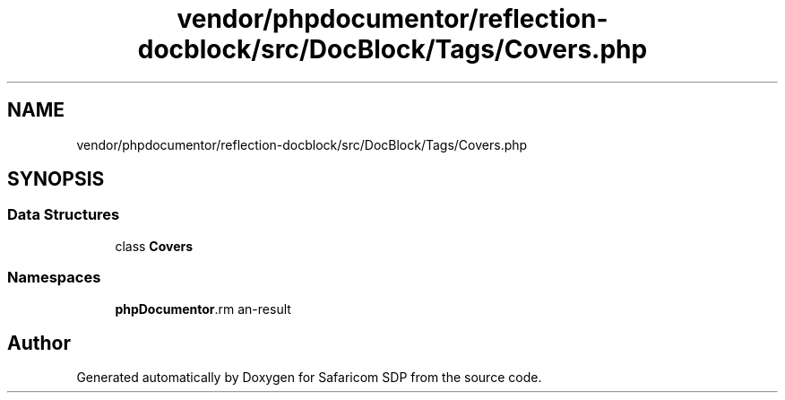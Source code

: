 .TH "vendor/phpdocumentor/reflection-docblock/src/DocBlock/Tags/Covers.php" 3 "Sat Sep 26 2020" "Safaricom SDP" \" -*- nroff -*-
.ad l
.nh
.SH NAME
vendor/phpdocumentor/reflection-docblock/src/DocBlock/Tags/Covers.php
.SH SYNOPSIS
.br
.PP
.SS "Data Structures"

.in +1c
.ti -1c
.RI "class \fBCovers\fP"
.br
.in -1c
.SS "Namespaces"

.in +1c
.ti -1c
.RI " \fBphpDocumentor\\Reflection\\DocBlock\\Tags\fP"
.br
.in -1c
.SH "Author"
.PP 
Generated automatically by Doxygen for Safaricom SDP from the source code\&.
